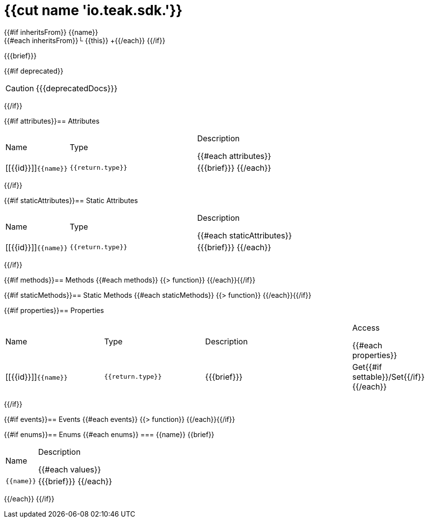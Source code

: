 :struct-name: {{cut name 'io.teak.sdk.'}}

[#{{id}}]
= {struct-name}

{{#if inheritsFrom}}
{{name}} +
{{#each inheritsFrom}}└ {{this}} +{{/each}}
{{/if}}

{{{brief}}}

{{#if deprecated}}
[CAUTION]
====
{{{deprecatedDocs}}}
====
{{/if}}

{{#if attributes}}== Attributes
[cols="1,2a,3a", stripes="even"]
|===
|Name |Type |Description

{{#each attributes}}
|[[{{id}}]]``{{name}}``

|++++
<pre class="highlightjs"><code class="language-{source-language} hljs" data-lang="{source-language}">{{return.type}}</code></pre>
++++

|{{{brief}}}
{{/each}}
|===
{{/if}}

{{#if staticAttributes}}== Static Attributes
[cols="1,2a,3a", stripes="even"]
|===
|Name |Type |Description

{{#each staticAttributes}}
|[[{{id}}]]``{{name}}``

|++++
<pre class="highlightjs"><code class="language-{source-language} hljs" data-lang="{source-language}">{{return.type}}</code></pre>
++++

|{{{brief}}}
{{/each}}
|===
{{/if}}

{{#if methods}}== Methods
{{#each methods}}
{{> function}}
{{/each}}{{/if}}

{{#if staticMethods}}== Static Methods
{{#each staticMethods}}
{{> function}}
{{/each}}{{/if}}

{{#if properties}}== Properties
[cols="2a,2a,3a,1", stripes="even"]
|===
|Name |Type |Description |Access

{{#each properties}}
|[[{{id}}]]``{{name}}``

|++++
<pre class="highlightjs"><code class="language-{source-language} hljs" data-lang="{source-language}">{{return.type}}</code></pre>
++++

|{{{brief}}}

|Get{{#if settable}}/Set{{/if}}
{{/each}}
|===
{{/if}}

{{#if events}}== Events
{{#each events}}
{{> function}}
{{/each}}{{/if}}

{{#if enums}}== Enums
{{#each enums}}
=== {{name}}
{{brief}}

[cols="1,3a", stripes="even"]
|===
|Name |Description

{{#each values}}
|``{{name}}``

|{{{brief}}}
{{/each}}
|===
{{/each}}
{{/if}}
